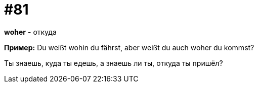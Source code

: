 [#18_013]
= #81

*woher* - откуда

*Пример:*
Du weißt wohin du fährst, aber weißt du auch woher du kommst?

Ты знаешь, куда ты едешь, а знаешь ли ты, откуда ты пришёл?